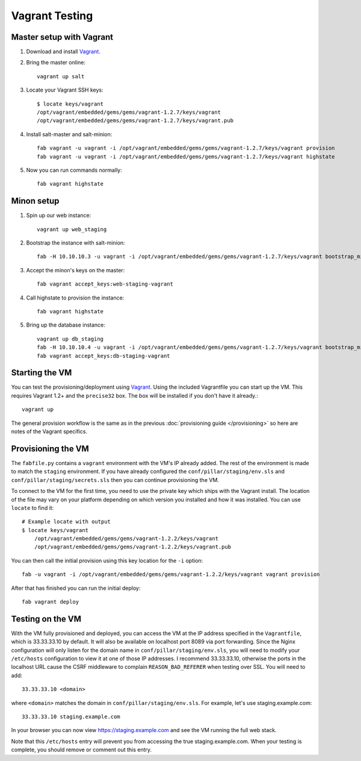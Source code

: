 Vagrant Testing
========================


Master setup with Vagrant
-------------------------

#. Download and install `Vagrant`_.

#. Bring the master online::

    vagrant up salt

#. Locate your Vagrant SSH keys::

    $ locate keys/vagrant
    /opt/vagrant/embedded/gems/gems/vagrant-1.2.7/keys/vagrant
    /opt/vagrant/embedded/gems/gems/vagrant-1.2.7/keys/vagrant.pub

#. Install salt-master and salt-minion::

    fab vagrant -u vagrant -i /opt/vagrant/embedded/gems/gems/vagrant-1.2.7/keys/vagrant provision
    fab vagrant -u vagrant -i /opt/vagrant/embedded/gems/gems/vagrant-1.2.7/keys/vagrant highstate

#. Now you can run commands normally::

    fab vagrant highstate


Minon setup
-----------

#. Spin up our web instance::

    vagrant up web_staging

#. Bootstrap the instance with salt-minion::

    fab -H 10.10.10.3 -u vagrant -i /opt/vagrant/embedded/gems/gems/vagrant-1.2.7/keys/vagrant bootstrap_minion:web-staging-vagrant,10.10.10.2

#. Accept the minon's keys on the master::

    fab vagrant accept_keys:web-staging-vagrant

#. Call highstate to provision the instance::

    fab vagrant highstate

#. Bring up the database instance::

    vagrant up db_staging
    fab -H 10.10.10.4 -u vagrant -i /opt/vagrant/embedded/gems/gems/vagrant-1.2.7/keys/vagrant bootstrap_minion:db-staging-vagrant,10.10.10.2
    fab vagrant accept_keys:db-staging-vagrant


Starting the VM
------------------------

You can test the provisioning/deployment using `Vagrant <http://vagrantup.com/>`_.
Using the included Vagrantfile you can start up the VM. This requires Vagrant 1.2+ and
the ``precise32`` box. The box will be installed if you don't have it already.::

    vagrant up

The general provision workflow is the same as in the previous :doc:`provisioning guide </provisioning>`
so here are notes of the Vagrant specifics.


Provisioning the VM
------------------------

The ``fabfile.py`` contains a ``vagrant`` environment with the VM's IP already added.
The rest of the environment is made to match the ``staging`` environment. If you
have already configured the ``conf/pillar/staging/env.sls`` and ``conf/pillar/staging/secrets.sls``
then you can continue provisioning the VM.

To connect to the VM for the first time, you need to use the private key which ships
with the Vagrant install. The location of the file may vary on your platform depending
on which version you installed and how it was installed. You can use ``locate`` to find it::

    # Example locate with output
    $ locate keys/vagrant
        /opt/vagrant/embedded/gems/gems/vagrant-1.2.2/keys/vagrant
        /opt/vagrant/embedded/gems/gems/vagrant-1.2.2/keys/vagrant.pub

You can then call the initial provision using this key location for the ``-i`` option::

    fab -u vagrant -i /opt/vagrant/embedded/gems/gems/vagrant-1.2.2/keys/vagrant vagrant provision

After that has finished you can run the initial deploy::

    fab vagrant deploy


Testing on the VM
------------------------

With the VM fully provisioned and deployed, you can access the VM at the IP address specified in the
``Vagrantfile``, which is 33.33.33.10 by default. It will also be available on localhost port 8089 via
port forwarding. Since the Nginx configuration will only listen for the domain name in
``conf/pillar/staging/env.sls``, you will need to modify your ``/etc/hosts`` configuration to view it
at one of those IP addresses. I recommend 33.33.33.10, otherwise the ports in the localhost URL cause
the CSRF middleware to complain ``REASON_BAD_REFERER`` when testing over SSL. You will need to add::

    33.33.33.10 <domain>

where ``<domain>`` matches the domain in ``conf/pillar/staging/env.sls``. For example, let's use
staging.example.com::

    33.33.33.10 staging.example.com

In your browser you can now view https://staging.example.com and see the VM running the full web stack.

Note that this ``/etc/hosts`` entry will prevent you from accessing the true staging.example.com.
When your testing is complete, you should remove or comment out this entry.
